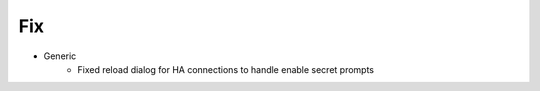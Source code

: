 --------------------------------------------------------------------------------
                                Fix
--------------------------------------------------------------------------------
* Generic
    * Fixed reload dialog for HA connections to handle enable secret prompts
